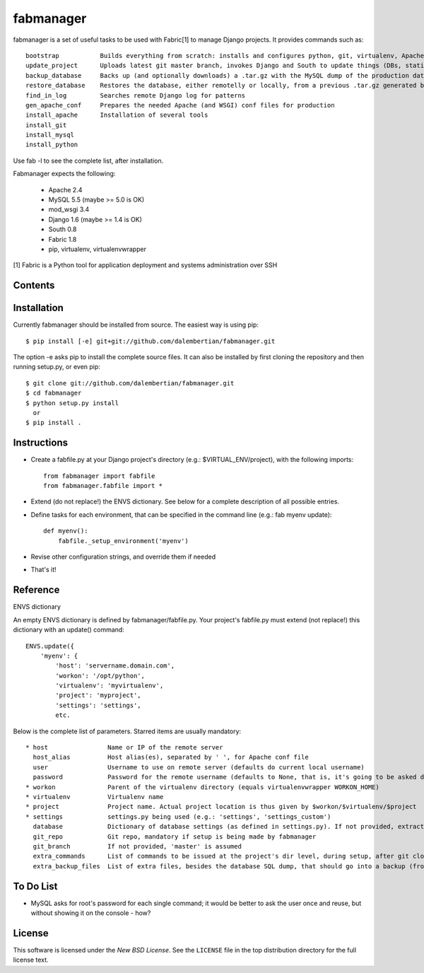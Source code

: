 ==========
fabmanager
==========

.. image:: https://secure.travis-ci.org/raltimari/fabmanager.png?branch=master
   :target: http://travis-ci.org/#!/raltimari/fabmanager

.. _fabmanager-synopsis:

fabmanager is a set of useful tasks to be used with Fabric[1] to manage Django projects. It provides commands such as::

    bootstrap           Builds everything from scratch: installs and configures python, git, virtualenv, Apache, MySQL, etc.
    update_project      Uploads latest git master branch, invokes Django and South to update things (DBs, statics, etc.), and touches the WSGI file to restart app
    backup_database     Backs up (and optionally downloads) a .tar.gz with the MySQL dump of the production database
    restore_database    Restores the database, either remotelly or locally, from a previous .tar.gz generated by backup_database
    find_in_log         Searches remote Django log for patterns
    gen_apache_conf     Prepares the needed Apache (and WSGI) conf files for production
    install_apache      Installation of several tools
    install_git
    install_mysql
    install_python

Use fab -l to see the complete list, after installation.

Fabmanager expects the following:

  * Apache     2.4
  * MySQL      5.5 (maybe >= 5.0 is OK)
  * mod_wsgi   3.4
  * Django     1.6 (maybe >= 1.4 is OK)
  * South      0.8
  * Fabric     1.8
  * pip, virtualenv, virtualenvwrapper

[1] Fabric is a Python tool for application deployment and systems administration over SSH


.. _fabmanager-contents:

Contents
========

.. contents::
    :local:


.. _fabmanager-installation:

Installation
============

Currently fabmanager should be installed from source. The easiest way is using pip::

    $ pip install [-e] git+git://github.com/dalembertian/fabmanager.git

The option -e asks pip to install the complete source files. It can also be installed by first cloning the repository and then running setup.py, or even pip::

    $ git clone git://github.com/dalembertian/fabmanager.git
    $ cd fabmanager
    $ python setup.py install
      or
    $ pip install .


.. _fabmanager-instructions:


Instructions
============


* Create a fabfile.py at your Django project's directory (e.g.: $VIRTUAL_ENV/project), with the following imports::

    from fabmanager import fabfile
    from fabmanager.fabfile import *

* Extend (do not replace!) the ENVS dictionary. See below for a complete description of all possible entries.

* Define tasks for each environment, that can be specified in the command line (e.g.: fab myenv update)::

    def myenv():
        fabfile._setup_environment('myenv')

* Revise other configuration strings, and override them if needed

* That's it!

.. _fabmanager-reference:


Reference
=========

ENVS dictionary

An empty ENVS dictionary is defined by fabmanager/fabfile.py. Your project's fabfile.py must extend (not replace!) this dictionary with an update() command::

    ENVS.update({
        'myenv': {
            'host': 'servername.domain.com',
            'workon': '/opt/python',
            'virtualenv': 'myvirtualenv',
            'project': 'myproject',
            'settings': 'settings',
            etc.

Below is the complete list of parameters. Starred items are usually mandatory::

  * host                Name or IP of the remote server
    host_alias          Host alias(es), separated by ' ', for Apache conf file
    user                Username to use on remote server (defaults do current local username)
    password            Password for the remote username (defaults to None, that is, it's going to be asked during the process)
  * workon              Parent of the virtualenv directory (equals virtualenvwrapper WORKON_HOME)
  * virtualenv          Virtualenv name
  * project             Project name. Actual project location is thus given by $workon/$virtualenv/$project
  * settings            settings.py being used (e.g.: 'settings', 'settings_custom')
    database            Dictionary of database settings (as defined in settings.py). If not provided, extracts from current settings.py.
    git_repo            Git repo, mandatory if setup is being made by fabmanager
    git_branch          If not provided, 'master' is assumed
    extra_commands      List of commands to be issued at the project's dir level, during setup, after git clone
    extra_backup_files  List of extra files, besides the database SQL dump, that should go into a backup (from project' dir level)


.. _fabmanager-todo:


To Do List
==========

* MySQL asks for root's password for each single command; it would be better to ask the user once and reuse, but without showing it on the console - how?

.. _fabmanager-license:


License
=======

This software is licensed under the `New BSD License`. See the ``LICENSE``
file in the top distribution directory for the full license text.
